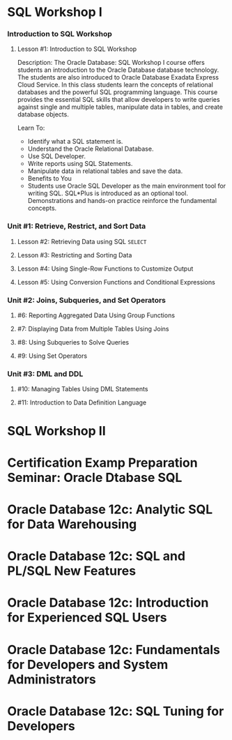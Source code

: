 * SQL Workshop I

*** Introduction to SQL Workshop
***** Lesson #1: Introduction to SQL Workshop
Description: The Oracle Database: SQL Workshop I course offers students an introduction to the Oracle Database database technology. The students are also introduced to Oracle Database Exadata Express Cloud Service. In this class students learn the concepts of relational databases and the powerful SQL programming language. This course provides the essential SQL skills that allow developers to write queries against single and multiple tables, manipulate data in tables, and create database objects.

Learn To:
- Identify what a SQL statement is.
- Understand the Oracle Relational Database.
- Use SQL Developer.
- Write reports using SQL Statements.
- Manipulate data in relational tables and save the data.
- Benefits to You
- Students use Oracle SQL Developer as the main environment tool for writing SQL. SQL*Plus is introduced as an optional tool. Demonstrations and hands-on practice reinforce the fundamental concepts.

*** Unit #1: Retrieve, Restrict, and Sort Data
***** Lesson #2: Retrieving Data using SQL =SELECT=
***** Lesson #3: Restricting and Sorting Data
***** Lesson #4: Using Single-Row Functions to Customize Output
***** Lesson #5: Using Conversion Functions and Conditional Expressions 
*** Unit #2: Joins, Subqueries, and Set Operators
***** #6: Reporting Aggregated Data Using Group Functions
***** #7: Displaying Data from Multiple Tables Using Joins
***** #8: Using Subqueries to Solve Queries
***** #9: Using Set Operators
*** Unit #3: DML and DDL
***** #10: Managing Tables Using DML Statements
***** #11: Introduction to Data Definition Language

* SQL Workshop II

* Certification Examp Preparation Seminar: Oracle Dtabase SQL

* Oracle Database 12c: Analytic SQL for Data Warehousing

* Oracle Database 12c: SQL and PL/SQL New Features

* Oracle Database 12c: Introduction for Experienced SQL Users

* Oracle Database 12c: Fundamentals for Developers and System Administrators

* Oracle Database 12c: SQL Tuning for Developers
